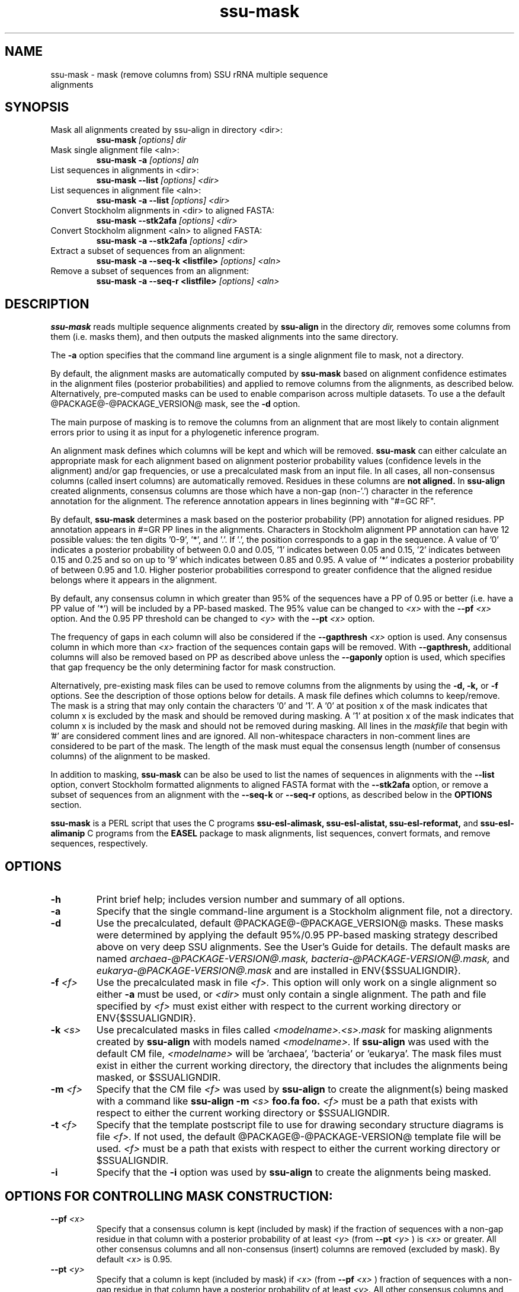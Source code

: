 .TH "ssu-mask" 1 "@RELEASEDATE@" "@PACKAGE@ @RELEASE@" "@PACKAGE@ Manual"

.SH NAME
.TP 
ssu-mask - mask (remove columns from) SSU rRNA multiple sequence alignments

.SH SYNOPSIS

.TP 
Mask all alignments created by ssu-align in directory <dir>:
.B ssu-mask
.I [options]
.I dir

.TP 
Mask single alignment file <aln>:
.B ssu-mask -a
.I [options]
.I aln

.TP 
List sequences in alignments in <dir>:
.B ssu-mask --list
.I [options]
.I <dir>

.TP 
List sequences in alignment file <aln>:
.B ssu-mask -a --list
.I [options]
.I <dir>

.TP 
Convert Stockholm alignments in <dir> to aligned FASTA:
.B ssu-mask --stk2afa
.I [options]
.I <dir>

.TP 
Convert Stockholm alignment <aln> to aligned FASTA:
.B ssu-mask -a --stk2afa
.I [options]
.I <dir>

.TP 
Extract a subset of sequences from an alignment: 
.B ssu-mask -a --seq-k <listfile>
.I [options]
.I <aln>

.TP 
Remove a subset of sequences from an alignment:
.B ssu-mask -a --seq-r <listfile>
.I [options]
.I <aln>


.SH DESCRIPTION

.PP
.B ssu-mask
reads multiple sequence alignments created by 
.B ssu-align
in the directory
.I dir,
removes some columns from them (i.e. masks them), and then outputs the
masked alignments into the same directory. 

.PP 
The 
.B -a
option specifies that the command line argument 
is a single alignment file to mask, not a directory.

.PP
By default, the alignment masks are automatically computed by 
.B ssu-mask
based on alignment confidence estimates in the alignment files
(posterior probabilities) and applied to remove columns from the
alignments, as described below. Alternatively, pre-computed masks can
be used to enable comparison across multiple datasets. To use a
the default @PACKAGE@-@PACKAGE_VERSION@ mask, see the 
.B -d 
option.

.PP
The main purpose of masking is to remove the columns from an
alignment that are most likely to contain alignment errors
prior to using it as input for a phylogenetic inference
program.

.PP
An alignment mask defines which columns will be kept and which will be
removed. 
.B ssu-mask 
can either calculate an appropriate mask for each alignment based
on alignment posterior probability values (confidence levels in the
alignment) and/or gap frequencies,  or use a precalculated mask from an
input file.
In all cases, all non-consensus columns
(called insert columns) are automatically removed. Residues in
these columns are 
.B not aligned.
.\" Their inclusion in the alignment in insert columns is informative only
.\" it that it indicates their position relative to bordering consensus columns.
In 
.B ssu-align
created alignments, consensus columns are those which have a non-gap
(non-'.') character in the reference annotation for the alignment. The
reference annotation appears in lines beginning with "#=GC RF".

.PP
By default, 
.B ssu-mask
determines a mask based on the 
posterior probability (PP) annotation for aligned residues.
PP annotation appears in #=GR PP lines in the alignments.
Characters in Stockholm alignment PP annotation
can have 12 possible values: the ten digits '0-9', '*',
and '.'. If '.', the position corresponds to a gap in the sequence.
A value of '0' indicates a posterior probability of
between 0.0 and 0.05, '1' indicates between 0.05 and 0.15, '2'
indicates between 0.15 and 0.25 and so on up to '9' which indicates
between 0.85 and 0.95. A value of '*' indicates a posterior
probability of between 0.95 and 1.0. Higher posterior probabilities
correspond to greater confidence that the aligned residue belongs
where it appears in the alignment.

.PP 
By default, any consensus column in which greater than 95% 
of the sequences have a PP of 0.95 or better
(i.e. have a PP value of '*') will be included by a PP-based
masked. The 95% value can be changed to 
.I <x>
with the 
.BI --pf " <x>" 
option. And the 0.95 PP threshold can be changed to
.I <y>
with the 
.BI --pt " <x>"
option.

.PP 
The frequency of gaps in each column will also be considered 
if the 
.BI --gapthresh " <x>" 
option is used. Any consensus column in which more than
.I <x>
fraction of the sequences contain gaps will be removed. 
With 
.B --gapthresh,
additional columns will also be removed based on PP as described
above unless the
.B --gaponly 
option is used, which specifies that gap frequency be the only
determining factor for mask construction.

.PP 
Alternatively, pre-existing mask files can be used to remove columns from
the alignments by using the 
.B -d, -k,
or 
.B -f 
options. See the description of those options below for details.
A mask file defines which columns to keep/remove.  The mask is a
string that may only contain the characters '0' and '1'. A '0' at position x of the
mask indicates that column x is excluded by the mask and should be
removed during masking.  A '1' at position x of the mask indicates
that column x is included by the mask and should not be removed during
masking.  All lines in the
.I maskfile
that begin with '#' are considered comment lines and are ignored.  All
non-whitespace characters in non-comment lines are considered to be
part of the mask. The length of the mask must equal the consensus
length (number of consensus columns) of the alignment to be masked.


.PP
In addition to masking, 
.B ssu-mask 
can be also be used to list the names of sequences in alignments with the 
.B --list 
option, convert Stockholm formatted alignments to aligned FASTA format
with the
.B --stk2afa
option, or remove a subset of sequences from an alignment with the
.B --seq-k
or 
.B --seq-r
options, as described below in the 
.B OPTIONS 
section.

.PP
.B ssu-mask
is a PERL script that uses the C programs
.B ssu-esl-alimask, 
.B ssu-esl-alistat, 
.B ssu-esl-reformat, 
and
.B ssu-esl-alimanip
C programs 
from the 
.B EASEL
package to mask alignments, list sequences, convert formats, and
remove sequences, respectively.

.SH OPTIONS

.TP
.B -h
Print brief help; includes version number and summary of
all options.

.TP
.B -a
Specify that the single command-line argument is a Stockholm alignment
file, not a directory.

.TP
.B -d
Use the precalculated, default @PACKAGE@-@PACKAGE_VERSION@ masks.
These masks were determined by applying the default 95%/0.95 PP-based masking
strategy described above on very deep SSU alignments. See the User's
Guide for details. The default masks are named 
.I archaea-@PACKAGE-VERSION@.mask,
.I bacteria-@PACKAGE-VERSION@.mask,
and
.I eukarya-@PACKAGE-VERSION@.mask
and are installed in ENV{$SSUALIGNDIR}.

.TP
.BI -f " <f>"
Use the precalculated mask in file 
.I <f>.
This option will only work on a single alignment so either
.B -a
must be used, or 
.I <dir> 
must only contain a single alignment.
The path and file specified by 
.I <f>
must exist either with respect to the current working directory or ENV{$SSUALIGNDIR}.

.TP
.BI -k " <s>"
Use precalculated masks in files called
.I <modelname>.<s>.mask
for masking alignments created by 
.B ssu-align 
with models named
.I <modelname>. 
If 
.B ssu-align
was used with the default CM file, 
.I <modelname> 
will be 'archaea', 'bacteria' or 'eukarya'.
The mask files must exist in either the current working directory, the
directory that includes the alignments being masked, or $SSUALIGNDIR. 

.TP
.BI -m " <f>"
Specify that the CM file
.I <f>
was used by 
.B ssu-align 
to create the alignment(s) being masked with a command like
.B ssu-align -m 
.I <s>
.B foo.fa foo.
.I <f>
must be a path that exists with respect to
either the current working directory or $SSUALIGNDIR. 

.TP
.BI -t " <f>"
Specify that the template postscript file to use for drawing secondary
structure diagrams is file
.I <f>. 
If not used, the default @PACKAGE@-@PACKAGE-VERSION@ template file
will be used. 
.I <f>
must be a path that exists with respect to
either the current working directory or $SSUALIGNDIR. 

.TP
.B -i
Specify that the 
.B -i 
option was used by
.B ssu-align 
to create the alignments being masked. 

.SH OPTIONS FOR CONTROLLING MASK CONSTRUCTION:

.TP 
.BI --pf " <x>"
Specify that a consensus column is kept (included by mask) if the
fraction of sequences with a non-gap residue in that column with a 
posterior probability of at least 
.I <y>
(from 
.BI --pt " <y>"
) is 
.I <x>
or greater. All other consensus columns and all non-consensus (insert)
columns are removed (excluded by mask).
By default 
.I <x> 
is 0.95. 

.TP 
.BI --pt " <y>"
Specify that a column is kept (included by mask) if 
.I <x>
(from 
.BI --pf " <x>"
)
fraction of sequences with a non-gap residue in that column have a 
posterior probability of at least 
.I <y>. 
All other consensus columns and all non-consensus (insert)
columns are removed (excluded by mask).
By default 
.I <y> 
is 0.95. See the DESCRIPTION section for more on
posterior probability (PP) masking. 
Due to the granularity of the PP annotation, different 
.I <y>
values within a range covered by a single PP character will be
have the same effect on masking. For example, using 
.BI --pt " 0.86" 
will have the same effect as using
.BI --pt " 0.94".

.TP 
.B --rfonly
Keep all consensus columns and remove all non-consensus (insert) columns. 
Do not remove any consensus columns based on posterior probabilities
or gap frequencies.

.TP 
.BI  --gapthresh " <x>"
Remove all consensus columns for which the fraction of 
sequences in the alignment that have a gap ('.', '-', or '_')
at that position is greater than 
.I <x>
and all non-consensus (insert) columns.
Other consensus columns may be removed based on posterior
probabilities as well unless the 
.B --gaponly 
option is used.

.TP 
.B  --gaponly
With
.BI  --gapthresh " <x>", only
remove consensus columns based on gap frequencies. Do not remove
any columns based on PPs. 

.SH MISCELLANEOUS OUTPUT OPTIONS:

.TP 
.B --afa
Output alignments in aligned FASTA (afa) format instead of
Stockholm. Note that the output alignments will not be valid input to
the
.B ssu-draw 
or
.B ssu-build
programs.

.TP 
.B --dna
Output DNA alignments, not RNA ones. By default, RNA alignments are output,
even if the input is DNA.

.TP
.BI --key-out " <s>"
Include the string 
.I <s>
as part of all output file names from
.B ssu-mask,
immediately before the suffix. For example, foo.archaea.<s>.mask would
be created instead of foo.archaea.mask.


.SH OPTIONS FOR CREATING SECONDARY STRUCTURE DIAGRAMS DISPLAYING MASKS:

If 
.B -d
is used, 
.B ssu-mask 
will attempt to draw secondary structure diagrams displaying which
consensus columns are kept and which are removed by the mask(s).
The diagrams will intially be created as postscript files, but will be
converted to pdf files if the program 
.B ps2pdf
(or another program <s> specified by 
.BI --ps2pdf " <s>"
) is installed and is in the user's PATH. Otherwise, the output
diagrams will be postscript files.

.TP
.BI --ps2pdf " <s>"
Specify that an executable named 
.I <s>
in your PATH can be used for converting postscript files to pdf files
with the usage: 
.BI <s> " foo.ps foo.pdf"

.TP
.B --ps-only
Specify that postscript output is preferable to pdf. 
No postscript to pdf conversion will be attempted.

.TP
.B --no-draw
Do not draw any mask diagrams.

.SH OPTIONS FOR ALTERNATIVES TO MASKING (LISTING, CONVERTING, OR REMOVING SEQUENCES):

.TP 
.B --list
For each alignment, create a file that simply lists each sequence in
the aligment on a separate line. Masking is not performed.

.TP 
.B --stk2afa
Convert each Stockholm alignment to aligned FASTA format. Masking
is not performed.

.TP 
.BI --seq-k " <f>"
Remove all sequences 
.B except 
those listed in file 
.I <f>.
The file must contain each sequence name on a separate line. All names
in the file must exist in the alignment. This file must be used in
combination with 
.B -a
because it will only work on a single alignment.
Masking is not performed.

.TP 
.BI --seq-r " <f>"
Remove all sequences listed in file 
.I <f>.
The file must contain each sequence name on a separate line. All names
in the file must exist in the alignment. This file must be used in
combination with 
.B -a
because it will only work on a single alignment.
Masking is not performed.

.SH SEE ALSO 

See 
.B ssu-align-package(1)
for a master man page with a list of all the individual man pages
for programs in the SSU-ALIGN package.

.PP
For complete documentation, see the user guide that came with your
SSU-ALIGN distribution (Userguide.pdf); or see the SSU-ALIGN web page
(@SSUALIGN_URL@).

.SH COPYRIGHT

.nf
@SSUALIGN_COPYRIGHT@
@SSUALIGN_LICENSE@
.fi

For additional information on copyright and licensing, see the file
called COPYRIGHT in your SSU-ALIGN source distribution, or see the SSU-ALIGN
web page 
(@SSUALIGN_URL@).


.SH AUTHOR

.nf
Eric Nawrocki
Eddy/Rivas Laboratory
Janelia Farm Research Campus
19700 Helix Drive
Ashburn VA 20147 USA
http://eddylab.org
.fi

